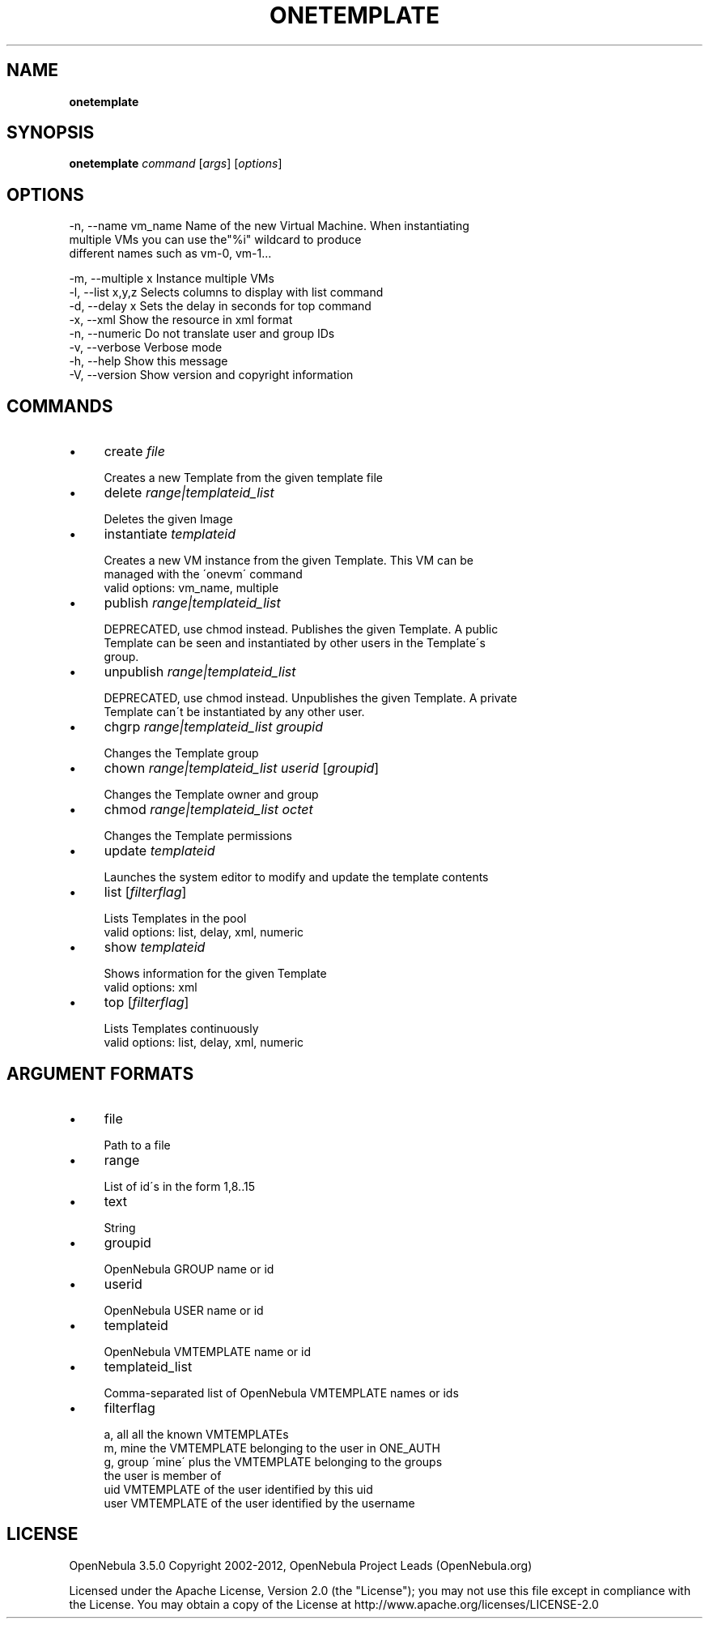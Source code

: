 .\" generated with Ronn/v0.7.3
.\" http://github.com/rtomayko/ronn/tree/0.7.3
.
.TH "ONETEMPLATE" "1" "April 2012" "" "onetemplate(1) -- manages OpenNebula templates"
.
.SH "NAME"
\fBonetemplate\fR
.
.SH "SYNOPSIS"
\fBonetemplate\fR \fIcommand\fR [\fIargs\fR] [\fIoptions\fR]
.
.SH "OPTIONS"
.
.nf

 \-n, \-\-name vm_name        Name of the new Virtual Machine\. When instantiating
                           multiple VMs you can use the"%i" wildcard to produce
                           different names such as vm\-0, vm\-1\.\.\.

 \-m, \-\-multiple x          Instance multiple VMs
 \-l, \-\-list x,y,z          Selects columns to display with list command
 \-d, \-\-delay x             Sets the delay in seconds for top command
 \-x, \-\-xml                 Show the resource in xml format
 \-n, \-\-numeric             Do not translate user and group IDs
 \-v, \-\-verbose             Verbose mode
 \-h, \-\-help                Show this message
 \-V, \-\-version             Show version and copyright information
.
.fi
.
.SH "COMMANDS"
.
.IP "\(bu" 4
create \fIfile\fR
.
.IP "" 4
.
.nf

Creates a new Template from the given template file
.
.fi
.
.IP "" 0

.
.IP "\(bu" 4
delete \fIrange|templateid_list\fR
.
.IP "" 4
.
.nf

Deletes the given Image
.
.fi
.
.IP "" 0

.
.IP "\(bu" 4
instantiate \fItemplateid\fR
.
.IP "" 4
.
.nf

Creates a new VM instance from the given Template\. This VM can be
managed with the \'onevm\' command
valid options: vm_name, multiple
.
.fi
.
.IP "" 0

.
.IP "\(bu" 4
publish \fIrange|templateid_list\fR
.
.IP "" 4
.
.nf

DEPRECATED, use chmod instead\. Publishes the given Template\. A public
Template can be seen and instantiated by other users in the Template\'s
group\.
.
.fi
.
.IP "" 0

.
.IP "\(bu" 4
unpublish \fIrange|templateid_list\fR
.
.IP "" 4
.
.nf

DEPRECATED, use chmod instead\. Unpublishes the given Template\. A private
Template can\'t be instantiated by any other user\.
.
.fi
.
.IP "" 0

.
.IP "\(bu" 4
chgrp \fIrange|templateid_list\fR \fIgroupid\fR
.
.IP "" 4
.
.nf

Changes the Template group
.
.fi
.
.IP "" 0

.
.IP "\(bu" 4
chown \fIrange|templateid_list\fR \fIuserid\fR [\fIgroupid\fR]
.
.IP "" 4
.
.nf

Changes the Template owner and group
.
.fi
.
.IP "" 0

.
.IP "\(bu" 4
chmod \fIrange|templateid_list\fR \fIoctet\fR
.
.IP "" 4
.
.nf

Changes the Template permissions
.
.fi
.
.IP "" 0

.
.IP "\(bu" 4
update \fItemplateid\fR
.
.IP "" 4
.
.nf

Launches the system editor to modify and update the template contents
.
.fi
.
.IP "" 0

.
.IP "\(bu" 4
list [\fIfilterflag\fR]
.
.IP "" 4
.
.nf

Lists Templates in the pool
valid options: list, delay, xml, numeric
.
.fi
.
.IP "" 0

.
.IP "\(bu" 4
show \fItemplateid\fR
.
.IP "" 4
.
.nf

Shows information for the given Template
valid options: xml
.
.fi
.
.IP "" 0

.
.IP "\(bu" 4
top [\fIfilterflag\fR]
.
.IP "" 4
.
.nf

Lists Templates continuously
valid options: list, delay, xml, numeric
.
.fi
.
.IP "" 0

.
.IP "" 0
.
.SH "ARGUMENT FORMATS"
.
.IP "\(bu" 4
file
.
.IP "" 4
.
.nf

Path to a file
.
.fi
.
.IP "" 0

.
.IP "\(bu" 4
range
.
.IP "" 4
.
.nf

List of id\'s in the form 1,8\.\.15
.
.fi
.
.IP "" 0

.
.IP "\(bu" 4
text
.
.IP "" 4
.
.nf

String
.
.fi
.
.IP "" 0

.
.IP "\(bu" 4
groupid
.
.IP "" 4
.
.nf

OpenNebula GROUP name or id
.
.fi
.
.IP "" 0

.
.IP "\(bu" 4
userid
.
.IP "" 4
.
.nf

OpenNebula USER name or id
.
.fi
.
.IP "" 0

.
.IP "\(bu" 4
templateid
.
.IP "" 4
.
.nf

OpenNebula VMTEMPLATE name or id
.
.fi
.
.IP "" 0

.
.IP "\(bu" 4
templateid_list
.
.IP "" 4
.
.nf

Comma\-separated list of OpenNebula VMTEMPLATE names or ids
.
.fi
.
.IP "" 0

.
.IP "\(bu" 4
filterflag
.
.IP "" 4
.
.nf

a, all       all the known VMTEMPLATEs
m, mine      the VMTEMPLATE belonging to the user in ONE_AUTH
g, group     \'mine\' plus the VMTEMPLATE belonging to the groups
             the user is member of
uid          VMTEMPLATE of the user identified by this uid
user         VMTEMPLATE of the user identified by the username
.
.fi
.
.IP "" 0

.
.IP "" 0
.
.SH "LICENSE"
OpenNebula 3\.5\.0 Copyright 2002\-2012, OpenNebula Project Leads (OpenNebula\.org)
.
.P
Licensed under the Apache License, Version 2\.0 (the "License"); you may not use this file except in compliance with the License\. You may obtain a copy of the License at http://www\.apache\.org/licenses/LICENSE\-2\.0
